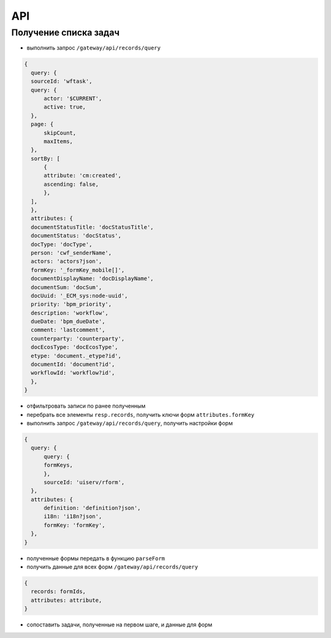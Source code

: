 ====
 API
====

Получение списка задач
~~~~~~~~~~~~~~~~~~~~~~

* выполнить запрос ``/gateway/api/records/query``

.. code-block::

  {
    query: {
    sourceId: 'wftask',
    query: {
        actor: '$CURRENT',
        active: true,
    },
    page: {
        skipCount,
        maxItems,
    },
    sortBy: [
        {
        attribute: 'cm:created',
        ascending: false,
        },
    ],
    },
    attributes: {
    documentStatusTitle: 'docStatusTitle',
    documentStatus: 'docStatus',
    docType: 'docType',
    person: 'cwf_senderName',
    actors: 'actors?json',
    formKey: '_formKey_mobile[]',
    documentDisplayName: 'docDisplayName',
    documentSum: 'docSum',
    docUuid: '_ECM_sys:node-uuid',
    priority: 'bpm_priority',
    description: 'workflow',
    dueDate: 'bpm_dueDate',
    comment: 'lastcomment',
    counterparty: 'counterparty',
    docEcosType: 'docEcosType',
    etype: 'document._etype?id',
    documentId: 'document?id',
    workflowId: 'workflow?id',
    },
  }

* отфильтровать записи по ранее полученным
* перебрать все элементы ``resp.records``, получить ключи форм ``attributes.formKey``
* выполнить запрос ``/gateway/api/records/query``, получить настройки форм

.. code-block::

  {
    query: {
        query: {
        formKeys,
        },
        sourceId: 'uiserv/rform',
    },
    attributes: {
        definition: 'definition?json',
        i18n: 'i18n?json',
        formKey: 'formKey',
    },
  }

* полученные формы передать в функцию ``parseForm``
* получить данные для всех форм ``/gateway/api/records/query``

.. code-block::

  {
    records: formIds,
    attributes: attribute,
  }

* сопоставить задачи, полученные на первом шаге, и данные для форм